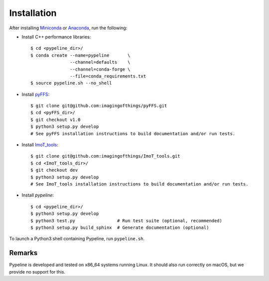 .. ############################################################################
.. install.rst
.. ===========
.. Author : Sepand KASHANI [kashani.sepand@gmail.com]
.. ############################################################################


Installation
============

After installing `Miniconda <https://conda.io/miniconda.html>`_ or `Anaconda
<https://www.anaconda.com/download/#linux>`_, run the following:

* Install C++ performance libraries::

    $ cd <pypeline_dir>/
    $ conda create --name=pypeline       \
                   --channel=defaults    \
                   --channel=conda-forge \
                   --file=conda_requirements.txt
    $ source pypeline.sh --no_shell

* Install `pyFFS <https://github.com/imagingofthings/pyFFS>`_::

    $ git clone git@github.com:imagingofthings/pyFFS.git
    $ cd <pyFFS_dir>/
    $ git checkout v1.0
    $ python3 setup.py develop
    # See pyFFS installation instructions to build documentation and/or run tests.

* Install `ImoT_tools <https://github.com/imagingofthings/ImoT_tools>`_::

    $ git clone git@github.com:imagingofthings/ImoT_tools.git
    $ cd <ImoT_tools_dir>/
    $ git checkout dev
    $ python3 setup.py develop
    # See ImoT_tools installation instructions to build documentation and/or run tests.

* Install `pypeline`::

    $ cd <pypeline_dir>/
    $ python3 setup.py develop
    $ python3 test.py                # Run test suite (optional, recommended)
    $ python3 setup.py build_sphinx  # Generate documentation (optional)


To launch a Python3 shell containing Pypeline, run ``pypeline.sh``.


Remarks
-------

Pypeline is developed and tested on x86_64 systems running Linux.
It should also run correctly on macOS, but we provide no support for this.
